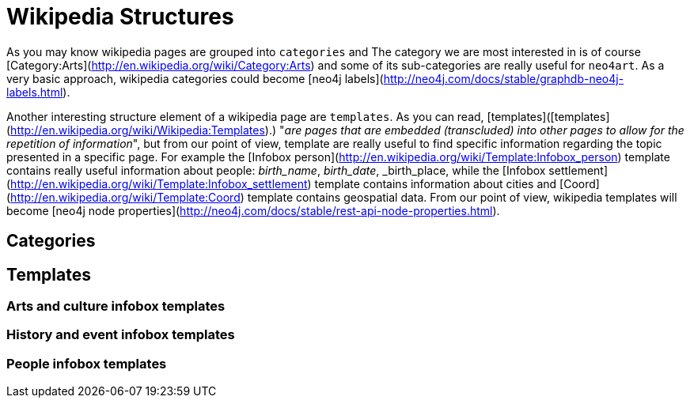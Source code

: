 # Wikipedia Structures

As you may know wikipedia pages are grouped into `categories` and
The category we are most interested in is of course [Category:Arts](http://en.wikipedia.org/wiki/Category:Arts)
and some of its sub-categories are really useful for `neo4art`.
As a very basic approach, wikipedia categories could become [neo4j labels](http://neo4j.com/docs/stable/graphdb-neo4j-labels.html).

Another interesting structure element of a wikipedia page are `templates`.
As you can read, [templates]([templates](http://en.wikipedia.org/wiki/Wikipedia:Templates).)
"_are pages that are embedded (transcluded) into other pages to allow for the repetition of information_",
but from our point of view, template are really useful to find specific information regarding the topic presented in a specific page.
For example the [Infobox person](http://en.wikipedia.org/wiki/Template:Infobox_person) template contains really useful information about people: _birth_name_, _birth_date_, _birth_place,
while the [Infobox settlement](http://en.wikipedia.org/wiki/Template:Infobox_settlement) template contains information about cities
and [Coord](http://en.wikipedia.org/wiki/Template:Coord) template contains geospatial data.
From our point of view, wikipedia templates will become [neo4j node properties](http://neo4j.com/docs/stable/rest-api-node-properties.html).

## Categories



## Templates

### Arts and culture infobox templates
### History and event infobox templates
### People infobox templates